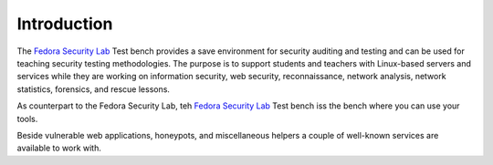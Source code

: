 .. -*- mode: rst -*-

.. _introduction-index:

Introduction
============

The `Fedora Security Lab`_ Test bench provides a save environment for
security auditing and testing and can be used for teaching security
testing methodologies. The purpose is to support students and teachers
with Linux-based servers and services while they are working on information 
security, web security, reconnaissance, network analysis, network statistics, 
forensics, and rescue lessons.

As counterpart to the Fedora Security Lab, teh `Fedora Security Lab`_ Test
bench iss the bench where you can use your tools.

Beside vulnerable web applications, honeypots, and miscellaneous helpers a
couple of well-known services are available to work with.

.. _Fedora Security Lab: https://fedorahosted.org/security-spin/
